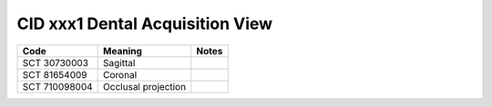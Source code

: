 CID xxx1 Dental Acquisition View
================================

.. Why do we need a new table for Sagittal and Coronal view? How does this differ from Patient Orientation?

.. list-table:: 
    :header-rows: 1

    * - Code
      - Meaning
      - Notes
    * - SCT 30730003
      - Sagittal
      - 
    * - SCT 81654009
      - Coronal
      - 
    * - SCT 710098004
      - Occlusal projection
      - 

